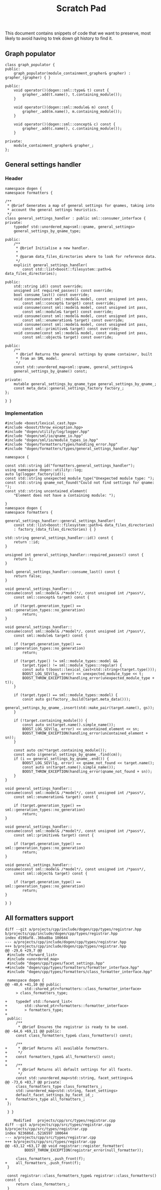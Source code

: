 #+title: Scratch Pad
#+options: date:nil toc:nil author:nil num:nil

This document contains snippets of code that we want to preserve, most
likely to avoid having to trek down git history to find it.

** Graph populator

#+begin_src c++
class graph_populator {
public:
    graph_populator(module_containment_grapher& grapher) : grapher_(grapher) { }

public:
    void operator()(dogen::sml::type& t) const {
        grapher_.add(t.name(), t.containing_module());
    }

    void operator()(dogen::sml::module& m) const {
        grapher_.add(m.name(), m.containing_module());
    }

    void operator()(dogen::sml::concept& c) const {
        grapher_.add(c.name(), c.containing_module());
    }

private:
    module_containment_grapher& grapher_;
};
#+end_src

** General settings handler

*** Header
#+begin_src
namespace dogen {
namespace formatters {

/**
 * @brief Generates a map of general settings for qnames, taking into
 * account the general settings heuristics.
 */
class general_settings_handler : public sml::consumer_interface {
private:
    typedef std::unordered_map<sml::qname, general_settings>
    general_settings_by_qname_type;

public:
    /**
     * @brief Initialise a new handler.
     *
     * @param data_files_directories where to look for reference data.
     */
    explicit general_settings_handler(
        const std::list<boost::filesystem::path>& data_files_directories);

public:
    std::string id() const override;
    unsigned int required_passes() const override;
    bool consume_last() const override;
    void consume(const sml::model& model, const unsigned int pass,
        const sml::concept& target) const override;
    void consume(const sml::model& model, const unsigned int pass,
        const sml::module& target) const override;
    void consume(const sml::model& model, const unsigned int pass,
        const sml::enumeration& target) const override;
    void consume(const sml::model& model, const unsigned int pass,
        const sml::primitive& target) const override;
    void consume(const sml::model& model, const unsigned int pass,
        const sml::object& target) const override;

public:
    /**
     * @brief Returns the general settings by qname container, built
     * from an SML model.
     */
    const std::unordered_map<sml::qname, general_settings>&
    general_settings_by_qname() const;

private:
    mutable general_settings_by_qname_type general_settings_by_qname_;
    const meta_data::general_settings_factory factory_;
};

} }
#+end_src

*** Implementation

#+begin_src
#include <boost/lexical_cast.hpp>
#include <boost/throw_exception.hpp>
#include "dogen/utility/log/logger.hpp"
#include "dogen/sml/io/qname_io.hpp"
#include "dogen/sml/io/module_types_io.hpp"
#include "dogen/formatters/types/handling_error.hpp"
#include "dogen/formatters/types/general_settings_handler.hpp"

namespace {

const std::string id("formatters.general_settings_handler");
using namespace dogen::utility::log;
auto lg(logger_factory(id));
const std::string unexpected_module_type("Unexpected module type: ");
const std::string qname_not_found("Could not find settings for qname: ");
const std::string uncontained_element(
    "Element does not have a containing module: ");

}
namespace dogen {
namespace formatters {

general_settings_handler::general_settings_handler(
    const std::list<boost::filesystem::path>& data_files_directories)
    : factory_(data_files_directories) { }

std::string general_settings_handler::id() const {
    return ::id;
}

unsigned int general_settings_handler::required_passes() const {
    return 1;
}

bool general_settings_handler::consume_last() const {
    return false;
}

void general_settings_handler::
consume(const sml::model& /*model*/, const unsigned int /*pass*/,
    const sml::concept& target) const {

    if (target.generation_type() == sml::generation_types::no_generation)
        return;
}

void general_settings_handler::
consume(const sml::model& /*model*/, const unsigned int /*pass*/,
    const sml::module& target) const {

    if (target.generation_type() == sml::generation_types::no_generation)
        return;

    if (target.type() != sml::module_types::model &&
        target.type() != sml::module_types::regular) {
        const auto t(boost::lexical_cast<std::string>(target.type()));
        BOOST_LOG_SEV(lg, error) << unexpected_module_type << t;
        BOOST_THROW_EXCEPTION(handling_error(unexpected_module_type + t));
    }

    if (target.type() == sml::module_types::model) {
        const auto gs(factory_.build(target.meta_data()));
        general_settings_by_qname_.insert(std::make_pair(target.name(), gs));
    }

    if (!target.containing_module()) {
        const auto sn(target.name().simple_name());
        BOOST_LOG_SEV(lg, error) << uncontained_element << sn;
        BOOST_THROW_EXCEPTION(handling_error(uncontained_element + sn));
    }

    const auto cm(*target.containing_module());
    const auto i(general_settings_by_qname_.find(cm));
    if (i == general_settings_by_qname_.end()) {
        BOOST_LOG_SEV(lg, error) << qname_not_found << target.name();
        const auto sn(target.name().simple_name());
        BOOST_THROW_EXCEPTION(handling_error(qname_not_found + sn));
    }
}

void general_settings_handler::
consume(const sml::model& /*model*/, const unsigned int /*pass*/,
    const sml::enumeration& target) const {

    if (target.generation_type() == sml::generation_types::no_generation)
        return;
}

void general_settings_handler::
consume(const sml::model& /*model*/, const unsigned int /*pass*/,
    const sml::primitive& target) const {

    if (target.generation_type() == sml::generation_types::no_generation)
        return;
}

void general_settings_handler::
consume(const sml::model& /*model*/, const unsigned int /*pass*/,
    const sml::object& target) const {

    if (target.generation_type() == sml::generation_types::no_generation)
        return;
}

} }
#+end_src
** All formatters support

#+begin_src
diff --git a/projects/cpp/include/dogen/cpp/types/registrar.hpp b/projects/cpp/include/dogen/cpp/types/registrar.hpp
index d198af8..36ba8ba 100644
--- a/projects/cpp/include/dogen/cpp/types/registrar.hpp
+++ b/projects/cpp/include/dogen/cpp/types/registrar.hpp
@@ -29,6 +29,7 @@
 #include <forward_list>
 #include <unordered_map>
 #include "dogen/cpp/types/facet_settings.hpp"
+#include "dogen/cpp/types/formatters/formatter_interface.hpp"
 #include "dogen/cpp/types/formatters/class_formatter_interface.hpp"
 
 namespace dogen {
@@ -40,6 +41,10 @@ public:
         std::shared_ptr<formatters::class_formatter_interface>
     > class_formatters_type;
 
+    typedef std::forward_list<
+        std::shared_ptr<formatters::formatter_interface>
+        > formatters_type;
+
 public:
     /**
      * @brief Ensures the registrar is ready to be used.
@@ -64,6 +69,11 @@ public:
     const class_formatters_type& class_formatters() const;
 
     /**
+     * @brief Returns all available formatters.
+     */
+    const formatters_type& all_formatters() const;
+
+    /**
      * @brief Returns all default settings for all facets.
      */
     const std::unordered_map<std::string, facet_settings>&
@@ -73,6 +83,7 @@ private:
     class_formatters_type class_formatters_;
     std::unordered_map<std::string, facet_settings>
     default_facet_settings_by_facet_id_;
+    formatters_type all_formatters_;
 };
 
 } }
#+end_src

#+begin_src
	Modified   projects/cpp/src/types/registrar.cpp
diff --git a/projects/cpp/src/types/registrar.cpp b/projects/cpp/src/types/registrar.cpp
index 923686d..5216597 100644
--- a/projects/cpp/src/types/registrar.cpp
+++ b/projects/cpp/src/types/registrar.cpp
@@ -63,12 +63,17 @@ void registrar::register_formatter(
         BOOST_THROW_EXCEPTION(registrar_error(null_formatter));
 
     class_formatters_.push_front(f);
+    all_formatters_.push_front(f);
 }
 
 const registrar::class_formatters_type& registrar::class_formatters() const {
     return class_formatters_;
 }
 
+const registrar::formatters_type& registrar::all_formatters() const {
+    return all_formatters_;
+}
#+end_src
